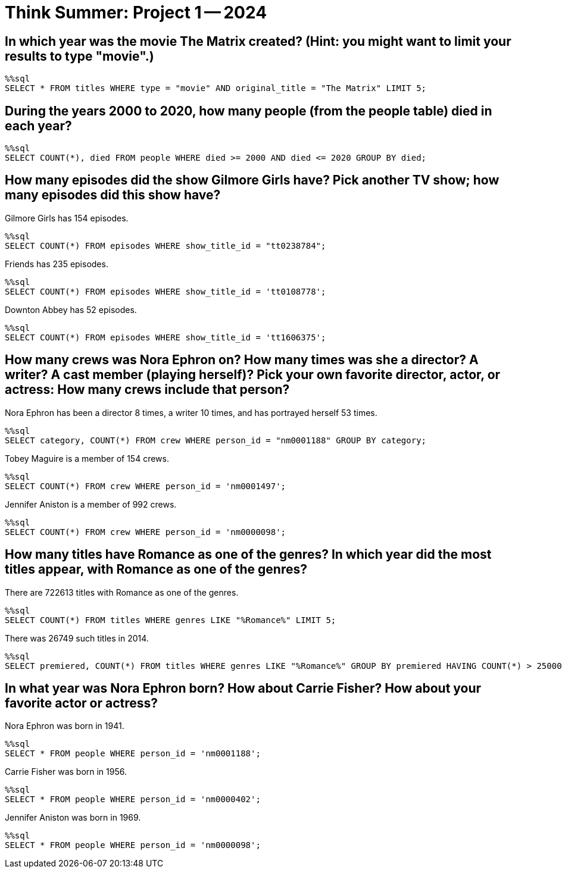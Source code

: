 = Think Summer: Project 1 -- 2024

== In which year was the movie The Matrix created?  (Hint: you might want to limit your results to type "movie".)

[source,sql]
----
%%sql
SELECT * FROM titles WHERE type = "movie" AND original_title = "The Matrix" LIMIT 5;
----


== During the years 2000 to 2020, how many people (from the people table) died in each year?

[source,sql]
----
%%sql
SELECT COUNT(*), died FROM people WHERE died >= 2000 AND died <= 2020 GROUP BY died;
----


== How many episodes did the show Gilmore Girls have?  Pick another TV show; how many episodes did this show have?

Gilmore Girls has 154 episodes.

[source,sql]
----
%%sql
SELECT COUNT(*) FROM episodes WHERE show_title_id = "tt0238784";
----

Friends has 235 episodes.

[source,sql]
----
%%sql
SELECT COUNT(*) FROM episodes WHERE show_title_id = 'tt0108778';
----

Downton Abbey has 52 episodes.

[source,sql]
----
%%sql
SELECT COUNT(*) FROM episodes WHERE show_title_id = 'tt1606375';
----




== How many crews was Nora Ephron on?  How many times was she a director?  A writer?  A cast member (playing herself)?  Pick your own favorite director, actor, or actress: How many crews include that person?

Nora Ephron has been a director 8 times, a writer 10 times, and has portrayed herself 53 times.

[source,sql]
----
%%sql
SELECT category, COUNT(*) FROM crew WHERE person_id = "nm0001188" GROUP BY category;
----

Tobey Maguire is a member of 154 crews.

[source,sql]
----
%%sql
SELECT COUNT(*) FROM crew WHERE person_id = 'nm0001497';
----

Jennifer Aniston is a member of 992 crews.

[source,sql]
----
%%sql
SELECT COUNT(*) FROM crew WHERE person_id = 'nm0000098';
----



== How many titles have Romance as one of the genres?  In which year did the most titles appear, with Romance as one of the genres?

There are 722613 titles with Romance as one of the genres.

[source,sql]
----
%%sql
SELECT COUNT(*) FROM titles WHERE genres LIKE "%Romance%" LIMIT 5;
----

There was 26749 such titles in 2014.

[source,sql]
----
%%sql
SELECT premiered, COUNT(*) FROM titles WHERE genres LIKE "%Romance%" GROUP BY premiered HAVING COUNT(*) > 25000;
----




== In what year was Nora Ephron born?  How about Carrie Fisher?  How about your favorite actor or actress?

Nora Ephron was born in 1941.

[source,sql]
----
%%sql
SELECT * FROM people WHERE person_id = 'nm0001188';
----

Carrie Fisher was born in 1956.

[source,sql]
----
%%sql
SELECT * FROM people WHERE person_id = 'nm0000402';
----

Jennifer Aniston was born in 1969.

[source,sql]
----
%%sql
SELECT * FROM people WHERE person_id = 'nm0000098';
----

